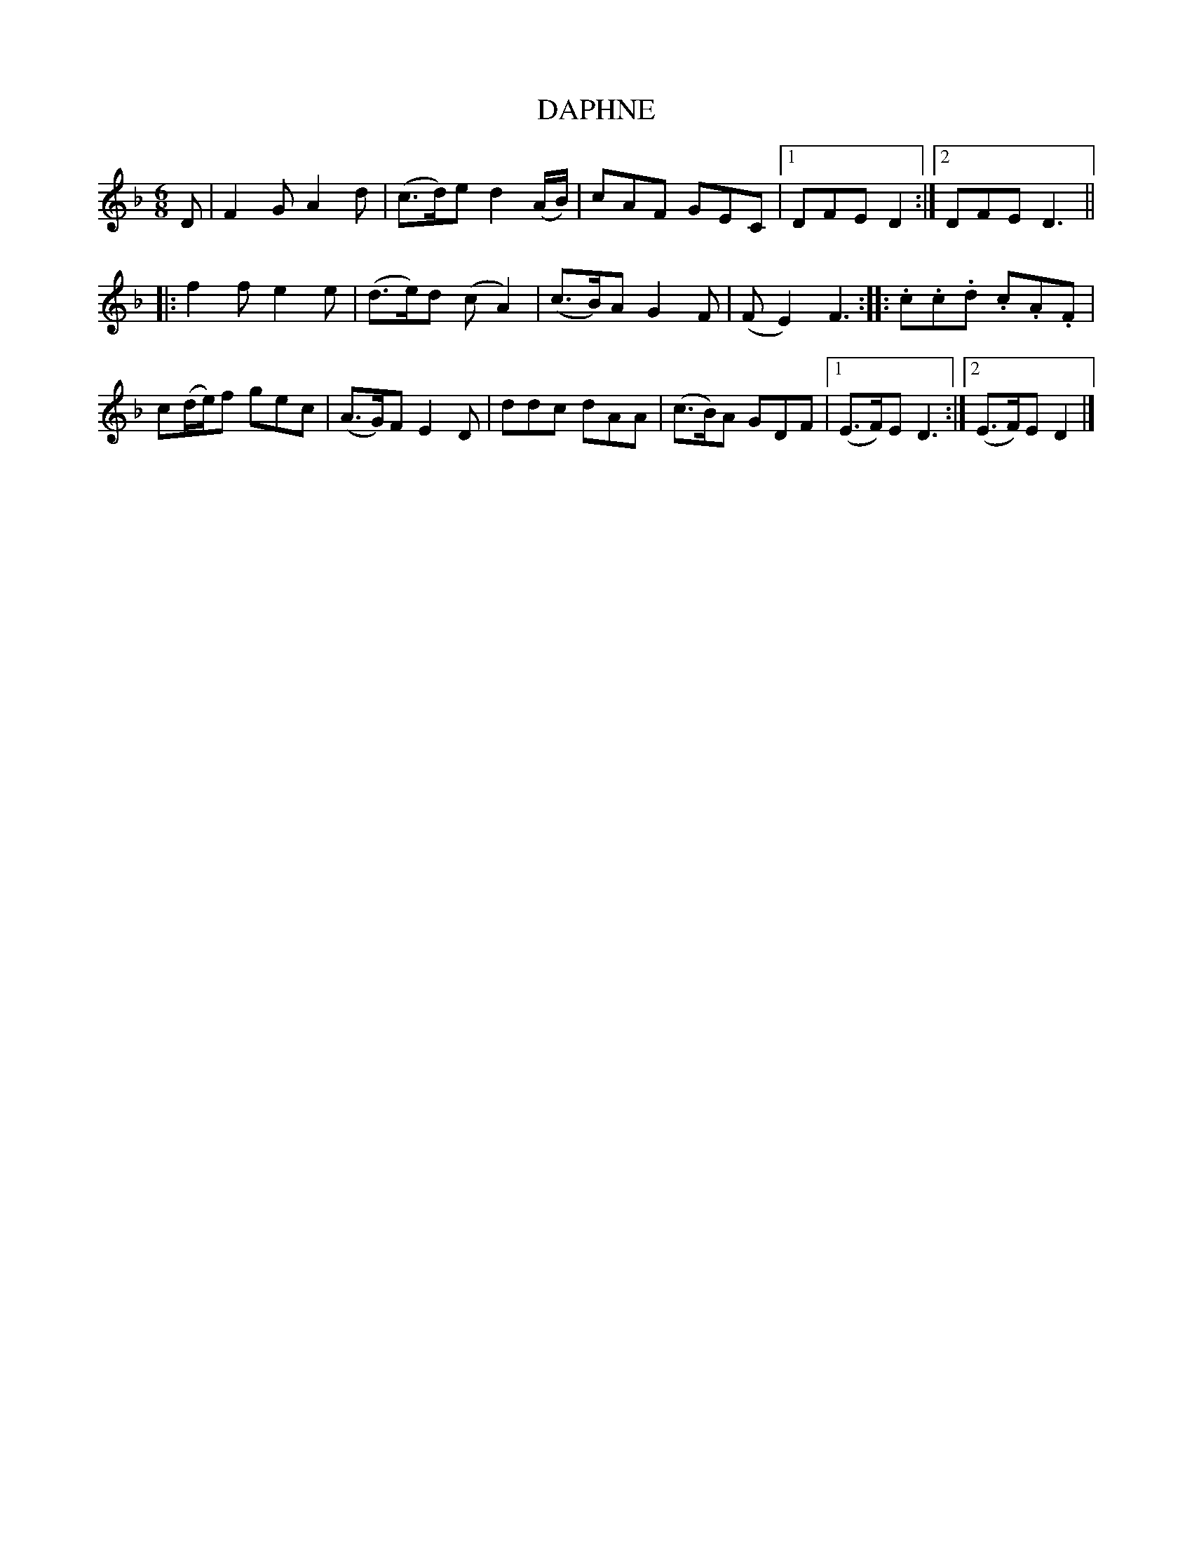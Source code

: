 X: 15
T: DAPHNE
R: jig
B: "FIFTY OLD ENGLISH FOLK DANCE AIRS", Edgar H. Hunt ed., Schott & Co. Ltd. pub., London 1939
Z: 2004-2014 John Chambers <jc:trillian.mit.edu>
N: This tune is sometimes used for the dance HIT AND MISSE.
M: 6/8
L: 1/8
K: Dm
D |\
F2G A2d | (c>d)e d2(A/B/) |\
cAF GEC |[1 DFE D2 :|[2 DFE D3 ||
|:\
f2f e2e | (d>e)d (cA2) |\
(c>B)A G2F | (FE2) F3 :|\
|: .c.c.d .c.A.F |
c(d/e/)f gec |\
(A>G)F E2D | ddc dAA |\
(c>B)A GDF |[1 (E>F)E D3 :|[2 (E>F)E D2 |]
